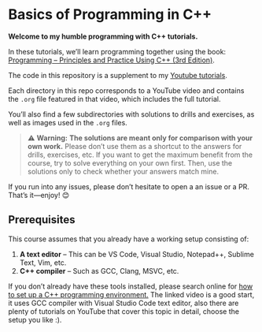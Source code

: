 * Basics of Programming in C++
*Welcome to my humble programming with C++ tutorials.*

In these tutorials, we’ll learn programming together using the book: [[https://www.stroustrup.com/programming.html][Programming -- Principles and Practice Using C++ (3rd Edition)]].

The code in this repository is a supplement to my [[][Youtube tutorials]].

Each directory in this repo corresponds to a YouTube video and contains the =.org= file featured in that video, which includes the full tutorial.

You’ll also find a few subdirectories with solutions to drills and exercises, as well as images used in the =.org= files.

#+begin_quote
⚠️ **Warning:** *The solutions are meant only for comparison with your own work.*
Please don’t use them as a shortcut to the answers for drills, exercises, etc.
If you want to get the maximum benefit from the course, try to solve everything on your own first.
Then, use the solutions only to check whether your answers match mine.
#+end_quote

If you run into any issues, please don’t hesitate to open a an issue or a PR.
That’s it—enjoy! 😊

** Prerequisites
This course assumes that you already have a working setup consisting of:
1. *A text editor* – This can be VS Code, Visual Studio, Notepad++, Sublime Text, Vim, etc.
2. *C++ compiler* – Such as GCC, Clang, MSVC, etc.

If you don’t already have these tools installed, please search online for [[https://www.youtube.com/watch?v=DMWD7wfhgNY&t=135s][how to set up a C++ programming environment.]]
The linked video is a good start, it uses GCC compiler with Visual Studio Code text editor, also there are plenty of tutorials on YouTube that cover this topic in detail,
choose the setup you like :).
